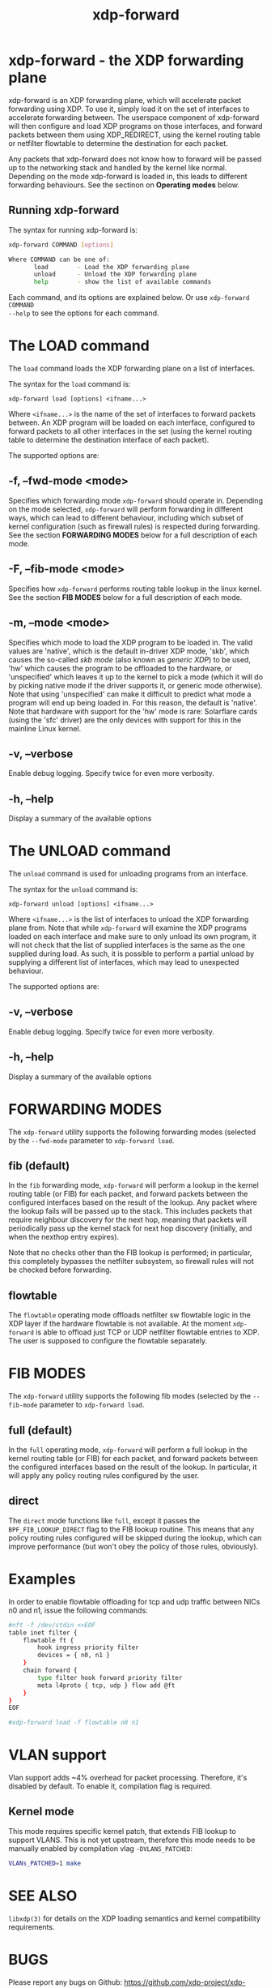 #+EXPORT_FILE_NAME: xdp-forward
#+TITLE: xdp-forward
#+OPTIONS: ^:nil
#+MAN_CLASS_OPTIONS: :section-id "8\" \"DATE\" \"VERSION\" \"XDP program loader"
# This file serves both as a README on github, and as the source for the man
# page; the latter through the org-mode man page export support.
# .
# To export the man page, simply use the org-mode exporter; (require 'ox-man) if
# it's not available. There's also a Makefile rule to export it.

* xdp-forward - the XDP forwarding plane

xdp-forward is an XDP forwarding plane, which will accelerate packet forwarding
using XDP. To use it, simply load it on the set of interfaces to accelerate
forwarding between. The userspace component of xdp-forward will then configure
and load XDP programs on those interfaces, and forward packets between them
using XDP_REDIRECT, using the kernel routing table or netfilter flowtable to
determine the destination for each packet.

Any packets that xdp-forward does not know how to forward will be passed up to
the networking stack and handled by the kernel like normal. Depending on the
mode xdp-forward is loaded in, this leads to different forwarding behaviours.
See the sectinon on *Operating modes* below.

** Running xdp-forward
The syntax for running xdp-forward is:

#+begin_src sh
xdp-forward COMMAND [options]

Where COMMAND can be one of:
       load        - Load the XDP forwarding plane
       unload      - Unload the XDP forwarding plane
       help        - show the list of available commands
#+end_src

Each command, and its options are explained below. Or use =xdp-forward COMMAND
--help= to see the options for each command.

* The LOAD command
The =load= command loads the XDP forwarding plane on a list of interfaces.

The syntax for the =load= command is:

=xdp-forward load [options] <ifname...>=

Where =<ifname...>= is the name of the set of interfaces to forward packets
between. An XDP program will be loaded on each interface, configured to forward
packets to all other interfaces in the set (using the kernel routing table to
determine the destination interface of each packet).

The supported options are:

** -f, --fwd-mode <mode>
Specifies which forwarding mode =xdp-forward= should operate in. Depending on
the mode selected, =xdp-forward= will perform forwarding in different ways,
which can lead to different behaviour, including which subset of kernel
configuration (such as firewall rules) is respected during forwarding. See the
section *FORWARDING MODES* below for a full description of each mode.

** -F, --fib-mode <mode>
Specifies how =xdp-forward= performs routing table lookup in the linux kernel.
See the section *FIB MODES* below for a full description of each mode.

** -m, --mode <mode>
Specifies which mode to load the XDP program to be loaded in. The valid values
are 'native', which is the default in-driver XDP mode, 'skb', which causes the
so-called /skb mode/ (also known as /generic XDP/) to be used, 'hw' which causes
the program to be offloaded to the hardware, or 'unspecified' which leaves it up
to the kernel to pick a mode (which it will do by picking native mode if the
driver supports it, or generic mode otherwise). Note that using 'unspecified'
can make it difficult to predict what mode a program will end up being loaded
in. For this reason, the default is 'native'. Note that hardware with support
for the 'hw' mode is rare: Solarflare cards (using the 'sfc' driver) are the
only devices with support for this in the mainline Linux kernel.

** -v, --verbose
Enable debug logging. Specify twice for even more verbosity.

** -h, --help
Display a summary of the available options

* The UNLOAD command
The =unload= command is used for unloading programs from an interface.

The syntax for the =unload= command is:

=xdp-forward unload [options] <ifname...>=

Where =<ifname...>= is the list of interfaces to unload the XDP forwarding plane
from. Note that while =xdp-forward= will examine the XDP programs loaded on each
interface and make sure to only unload its own program, it will not check that
the list of supplied interfaces is the same as the one supplied during load. As
such, it is possible to perform a partial unload by supplying a different list
of interfaces, which may lead to unexpected behaviour.

The supported options are:

** -v, --verbose
Enable debug logging. Specify twice for even more verbosity.

** -h, --help
Display a summary of the available options

* FORWARDING MODES
The =xdp-forward= utility supports the following forwarding modes (selected by
the =--fwd-mode= parameter to =xdp-forward load=.

** fib (default)
In the =fib= forwarding mode, =xdp-forward= will perform a lookup in
the kernel routing table (or FIB) for each packet, and forward packets between
the configured interfaces based on the result of the lookup. Any packet where
the lookup fails will be passed up to the stack. This includes packets that
require neighbour discovery for the next hop, meaning that packets will
periodically pass up the kernel stack for next hop discovery (initially, and
when the nexthop entry expires).

Note that no checks other than the FIB lookup is performed; in particular, this
completely bypasses the netfilter subsystem, so firewall rules will not be
checked before forwarding.

** flowtable
The =flowtable= operating mode offloads netfilter sw flowtable logic in
the XDP layer if the hardware flowtable is not available.
At the moment =xdp-forward= is able to offload just TCP or UDP netfilter
flowtable entries to XDP. The user is supposed to configure the flowtable
separately.

* FIB MODES
The =xdp-forward= utility supports the following fib modes (selected by
the =--fib-mode= parameter to =xdp-forward load=.

** full (default)
In the =full= operating mode, =xdp-forward= will perform a full lookup in
the kernel routing table (or FIB) for each packet, and forward packets between
the configured interfaces based on the result of the lookup. In particular,
it will apply any policy routing rules configured by the user.

** direct
The =direct= mode functions like =full=, except it passes the
=BPF_FIB_LOOKUP_DIRECT= flag to the FIB lookup routine. This means that any
policy routing rules configured will be skipped during the lookup, which can
improve performance (but won't obey the policy of those rules, obviously).

* Examples

In order to enable flowtable offloading for tcp and udp traffic between NICs
n0 and n1, issue the following commands:

#+begin_src sh
#nft -f /dev/stdin <<EOF
table inet filter {
    flowtable ft {
        hook ingress priority filter
        devices = { n0, n1 }
    }
    chain forward {
        type filter hook forward priority filter
        meta l4proto { tcp, udp } flow add @ft
    }
}
EOF

#xdp-forward load -f flowtable n0 n1
#+end_src


* VLAN support
Vlan support adds ~4% overhead for packet processing. Therefore, it's disabled
by default. To enable it, compilation flag is required.

** Kernel mode
This mode requires specific kernel patch, that extends FIB lookup to support
VLANS. This is not yet upstream, therefore this mode needs to be manually enabled
by compilation vlag =-DVLANS_PATCHED=:

#+begin_src sh
VLANs_PATCHED=1 make
#+end_src


* SEE ALSO
=libxdp(3)= for details on the XDP loading semantics and kernel compatibility
requirements.

* BUGS

Please report any bugs on Github: https://github.com/xdp-project/xdp-tools/issues

* AUTHOR

xdp-forward is written by Toke Høiland-Jørgensen, based on the xdp_fwd kernel
sample, which was originally written by David Ahern. This man page was written
by Toke Høiland-Jørgensen.
